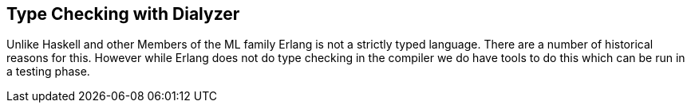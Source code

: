 == Type Checking with Dialyzer

Unlike Haskell and other Members of the ML family Erlang is not a
strictly typed language. There are a number of historical reasons for
this. However while Erlang does not do type checking in the compiler
we do have tools to do this which can be run in a testing phase.
